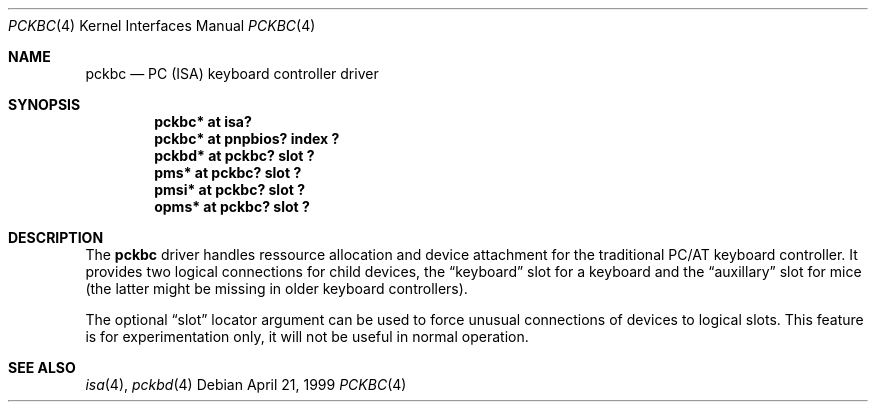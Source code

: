 .\" $OpenBSD: pckbc.4,v 1.3 2001/03/27 22:44:54 aaron Exp $
.\" $NetBSD: pckbc.4,v 1.2 2000/06/16 06:42:31 augustss Exp $
.\"
.Dd April 21, 1999
.Dt PCKBC 4
.Os
.Sh NAME
.Nm pckbc
.Nd PC (ISA) keyboard controller driver
.Sh SYNOPSIS
.Cd "pckbc* at isa?"
.Cd "pckbc* at pnpbios? index ?"
.Cd "pckbd* at pckbc? slot ?"
.Cd "pms*   at pckbc? slot ?"
.Cd "pmsi*  at pckbc? slot ?"
.Cd "opms*  at pckbc? slot ?"
.Sh DESCRIPTION
The
.Nm
driver handles ressource allocation and device attachment for the
traditional PC/AT keyboard controller.
It provides two logical connections for child devices, the
.Dq keyboard
slot for a keyboard and the
.Dq auxillary
slot for mice (the latter might be missing in older keyboard controllers).
.Pp
The optional
.Dq slot
locator argument can be used to force unusual connections of devices to
logical slots.
This feature is for experimentation only, it will not be
useful in normal operation.
.Sh SEE ALSO
.Xr isa 4 ,
.Xr pckbd 4
.\" .Xr pms 4 ,
.\" .Xr pmsi 4 ,
.\" .Xr pnpbios 4 ,
.\" .Xr opms 4 .
